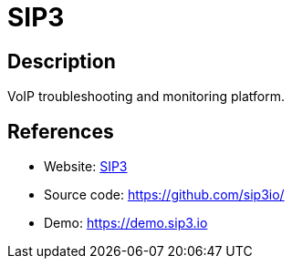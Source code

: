 = SIP3

:Name:          SIP3
:Language:      SIP3
:License:       Apache-2.0
:Topic:         Communication systems
:Category:      SIP
:Subcategory:   

// END-OF-HEADER. DO NOT MODIFY OR DELETE THIS LINE

== Description

VoIP troubleshooting and monitoring platform.

== References

* Website: https://sip3.io/[SIP3]
* Source code: https://github.com/sip3io/[https://github.com/sip3io/]
* Demo: https://demo.sip3.io[https://demo.sip3.io]
